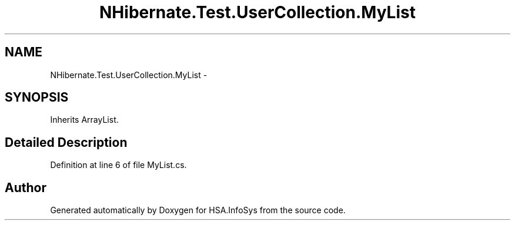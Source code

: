 .TH "NHibernate.Test.UserCollection.MyList" 3 "Fri Jul 5 2013" "Version 1.0" "HSA.InfoSys" \" -*- nroff -*-
.ad l
.nh
.SH NAME
NHibernate.Test.UserCollection.MyList \- 
.SH SYNOPSIS
.br
.PP
.PP
Inherits ArrayList\&.
.SH "Detailed Description"
.PP 
Definition at line 6 of file MyList\&.cs\&.

.SH "Author"
.PP 
Generated automatically by Doxygen for HSA\&.InfoSys from the source code\&.
